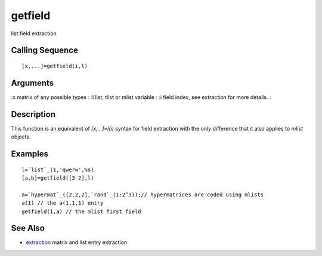 


getfield
========

list field extraction



Calling Sequence
~~~~~~~~~~~~~~~~


::

    [x,...]=getfield(i,l)




Arguments
~~~~~~~~~

:x matrix of any possible types
: :l list, tlist or mlist variable
: :i field index, see extraction for more details.
:



Description
~~~~~~~~~~~

This function is an equivalent of `[x,...]=l(i)` syntax for field
extraction with the only difference that it also applies to `mlist`
objects.



Examples
~~~~~~~~


::

    l=`list`_(1,'qwerw',%s)
    [a,b]=getfield([3 2],l)
    
    a=`hypermat`_([2,2,2],`rand`_(1:2^3));// hypermatrices are coded using mlists
    a(1) // the a(1,1,1) entry
    getfield(1,a) // the mlist first field




See Also
~~~~~~~~


+ `extraction`_ matrix and list entry extraction


.. _extraction: extraction.html


